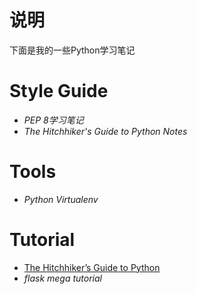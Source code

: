 * 说明
下面是我的一些Python学习笔记

* Style Guide
- [[pep-0008.org][PEP 8学习笔记]]
- [[the-hitchhiker-guide-to-python-notes][The Hitchhiker's Guide to Python Notes]]

* Tools
- [[python-virtualenv.org][Python Virtualenv]]

* Tutorial
- [[http://python-guide-pt-br.readthedocs.io/en/latest/][The Hitchhiker’s Guide to Python]]
- [[flask-mega-tutorial.org][flask mega tutorial]]
